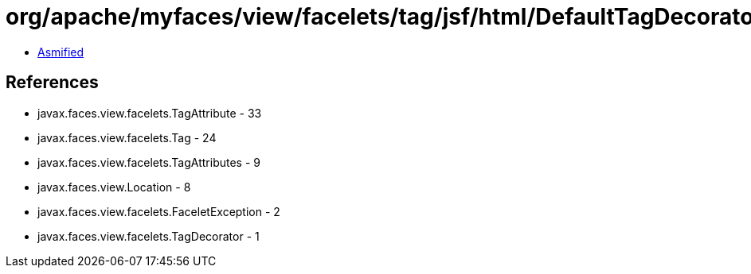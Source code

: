 = org/apache/myfaces/view/facelets/tag/jsf/html/DefaultTagDecorator.class

 - link:DefaultTagDecorator-asmified.java[Asmified]

== References

 - javax.faces.view.facelets.TagAttribute - 33
 - javax.faces.view.facelets.Tag - 24
 - javax.faces.view.facelets.TagAttributes - 9
 - javax.faces.view.Location - 8
 - javax.faces.view.facelets.FaceletException - 2
 - javax.faces.view.facelets.TagDecorator - 1
